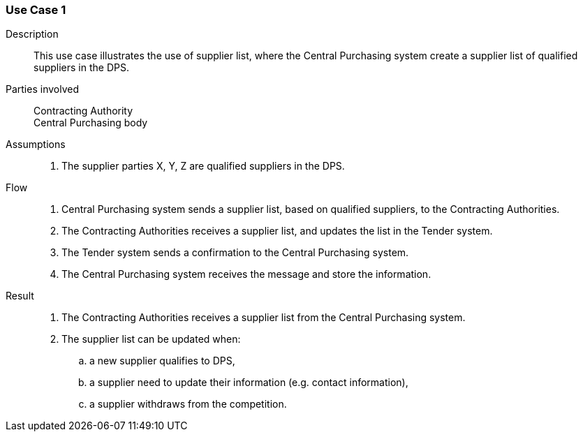 

=== Use Case 1


****

Description::
This use case illustrates the use of supplier list, where the Central Purchasing system create a supplier list of
qualified suppliers in the DPS.


Parties involved::
Contracting Authority +
Central Purchasing body

Assumptions::
. The supplier parties X, Y, Z are qualified suppliers in the DPS.

Flow::
. Central Purchasing system sends a supplier list, based on qualified suppliers, to the Contracting Authorities.
. The Contracting Authorities receives a supplier list, and updates the list in the Tender system.
. The Tender system sends a confirmation to the Central Purchasing system.
. The Central Purchasing system receives the message and store the information.

Result::
. The Contracting Authorities receives a supplier list from the Central Purchasing system.
. The supplier list can be updated when:
.. a new supplier qualifies to DPS,
.. a supplier need to update their information (e.g. contact information),
.. a supplier withdraws from the competition.



****